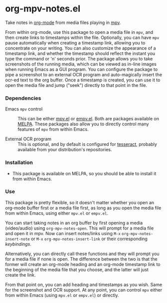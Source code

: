 * org-mpv-notes.el
Take notes in [[https://orgmode.org/][org-mode]] from media files playing in [[https://mpv.io/][mpv]].

From within org-mode, use this package to open a media file in =mpv=,
and then create links to timestamps within the file. Optionally, you
can have =mpv= pause automatically when creating a timestamp link,
allowing you to concentrate on your writing. You can also customize
the appearance of a timestamp link, and whether the timestamp should
reflect the instant you type the command or 'n' seconds prior. The
package allows you to take screenshots of the running media, which can
be viewed as in-line images when running Emacs as a GUI program. You
can configure the package to pipe a screenshot to an external OCR
program and auto-magically insert the ocr-ed text to the org buffer.
Once a timestamp is created, you can use it to open the media file and
jump ("seek") directly to that point in the file.

*** Dependencies

+ Emacs =mpv= control :: This can be either [[https://github.com/kljohann/mpv.el][mpv.el]] or [[https://github.com/isamert/empv.el][empv.el]]. Both
  are packages available on [[https://melpa.org/#/][MELPA]]. These packages also allow you to
  directly control many features of =mpv= from within Emacs.

+ External OCR program :: This is optional, and by default is
  configured for [[https://tesseract-ocr.github.io/tessdoc/Home.html][tesseract]], probably available from your
  distribution's repositories.

*** Installation

+ This package is available on MELPA, so you should be able to install
  it from within Emacs.

*** Use

This package is pretty flexible, so it doesn't matter whether you open
an org-mode buffer first or a media file first, as long as you open
the media file from within Emacs, using either =mpv.el= or =empv.el=.

You can start taking notes in an org buffer by first opening a media
(video/audio) using =org-mpv-notes-open=. This will prompt for a media
file and open it in mpv. Now can insert notes/links using ~M-x~
=org-mpv-notes-insert-note= or ~M-x~ =org-mpv-notes-insert-link= or their corresponding [[* Default keybindings][keybindings]].

Alternatively, you can directly call these functions and they will
prompt you for a media file if none is open. The difference between
the two is that the former will create an org-mode heading and an
org-mode timestamp link to the beginning of the media file that you
choose, and the latter will just create the link.

From that point on, you can add heading and timestamps as you wish.
Same for the screenshot and OCR support. At any point, you can
control =mpv= either from within Emacs (using =mpv.el= or =empv.el=) or
directly.
